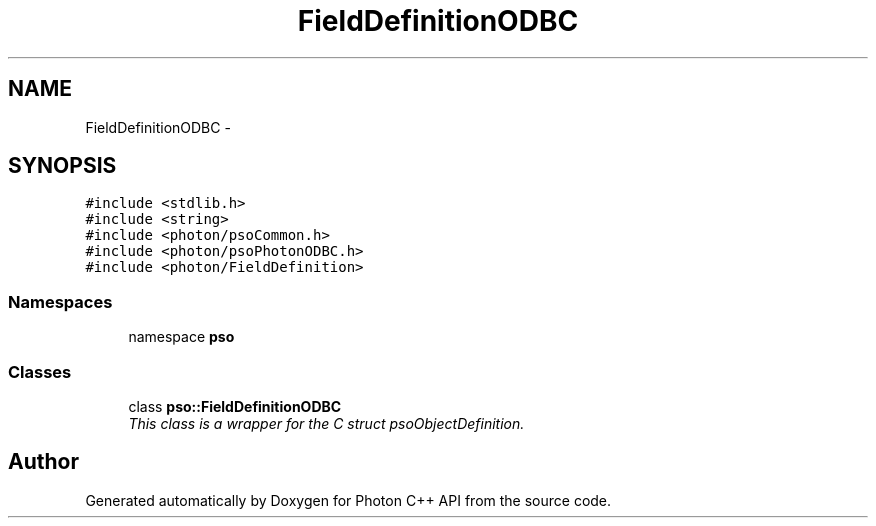 .TH "FieldDefinitionODBC" 3 "5 Mar 2009" "Version 0.5.0" "Photon C++ API" \" -*- nroff -*-
.ad l
.nh
.SH NAME
FieldDefinitionODBC \- 
.SH SYNOPSIS
.br
.PP
\fC#include <stdlib.h>\fP
.br
\fC#include <string>\fP
.br
\fC#include <photon/psoCommon.h>\fP
.br
\fC#include <photon/psoPhotonODBC.h>\fP
.br
\fC#include <photon/FieldDefinition>\fP
.br

.SS "Namespaces"

.in +1c
.ti -1c
.RI "namespace \fBpso\fP"
.br
.in -1c
.SS "Classes"

.in +1c
.ti -1c
.RI "class \fBpso::FieldDefinitionODBC\fP"
.br
.RI "\fIThis class is a wrapper for the C struct psoObjectDefinition. \fP"
.in -1c
.SH "Author"
.PP 
Generated automatically by Doxygen for Photon C++ API from the source code.

